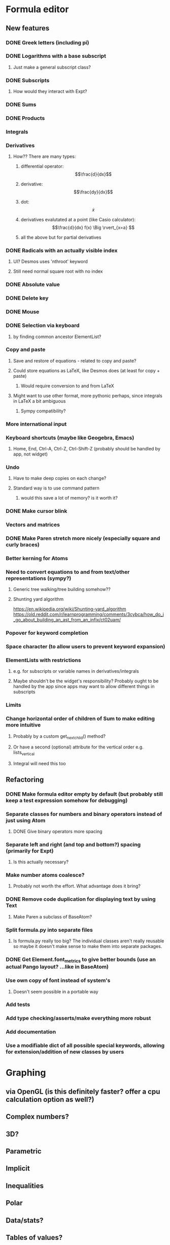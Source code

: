 * Formula editor
** New features
*** DONE Greek letters (including pi)
*** DONE Logarithms with a base subscript
**** Just make a general subscript class?
*** DONE Subscripts
**** How would they interact with Expt?
*** DONE Sums
*** DONE Products
*** Integrals
*** Derivatives
**** How?? There are many types:
***** differential operator: $$\frac{d}{dx}$$
***** derivative: $$\frac{dy}{dx}$$
***** dot: $$\dot x$$
***** derivatives evalutated at a point (like Casio calculator): $$\frac{d}{dx} f(x) \Big \rvert_{x=a} $$
***** all the above but for partial derivatives
*** DONE Radicals with an actually visible index
**** UI? Desmos uses 'nthroot' keyword
**** Still need normal square root with no index
*** DONE Absolute value
*** DONE Delete key
*** DONE Mouse
*** DONE Selection via keyboard
**** by finding common ancestor ElementList?
*** Copy and paste
**** Save and restore of equations - related to copy and paste?
**** Could store equations as LaTeX, like Desmos does (at least for copy + paste)
***** Would require conversion to and from LaTeX
**** Might want to use other format, more pythonic perhaps, since integrals in LaTeX a bit ambiguous
***** Sympy compatibility?
*** More international input
*** Keyboard shortcuts (maybe like Geogebra, Emacs)
**** Home, End, Ctrl-A, Ctrl-Z, Ctrl-Shift-Z (probably should be handled by app, not widget)
*** Undo
**** Have to make deep copies on each change?
**** Standard way is to use command pattern
***** would this save a lot of memory? is it worth it?
*** DONE Make cursor blink
*** Vectors and matrices
*** DONE Make Paren stretch more nicely (especially square and curly braces)
*** Better kerning for Atoms
*** Need to convert equations to and from text/other representations (sympy?)
**** Generic tree walking/tree building somehow??
**** Shunting yard algorithm
https://en.wikipedia.org/wiki/Shunting-yard_algorithm
https://old.reddit.com/r/learnprogramming/comments/3cybca/how_do_i_go_about_building_an_ast_from_an_infix/ct02uam/
*** Popover for keyword completion
*** Space character (to allow users to prevent keyword expansion)
*** ElementLists with restrictions
**** e.g. for subscripts or variable names in derivatives/integrals
**** Maybe shouldn't be the widget's responsibility? Probably ought to be handled by the app since apps may want to allow different things in subscripts
*** Limits
*** Change horizontal order of children of Sum to make editing more intuitive
**** Probably by a custom get_next_child() method?
**** Or have a second (optional) attribute for the vertical order e.g. lists_vertical
**** Integral will need this too
** Refactoring
*** DONE Make formula editor empty by default (but probably still keep a test expression somehow for debugging)
*** Separate classes for numbers and binary operators instead of just using Atom
**** DONE Give binary operators more spacing
*** Separate left and right (and top and bottom?) spacing (primarily for Expt)
**** Is this actually necessary?
*** Make number atoms coalesce?
**** Probably not worth the effort. What advantage does it bring?
*** DONE Remove code duplication for displaying text by using Text
**** Make Paren a subclass of BaseAtom?
*** Split formula.py into separate files
**** Is formula.py really too big? The individual classes aren't really reusable so maybe it doesn't make sense to make them into separate packages.
*** DONE Get Element.font_metrics to give better bounds (use an actual Pango layout? ...like in BaseAtom)
*** Use own copy of font instead of system's
**** Doesn't seem possible in a portable way
*** Add tests
*** Add type checking/asserts/make everything more robust
*** Add documentation
*** Use a modifiable dict of all possible special keywords, allowing for extension/addition of new classes by users
* Graphing
** via OpenGL (is this definitely faster? offer a cpu calculation option as well?)
** Complex numbers?
** 3D?
** Parametric
** Implicit
** Inequalities
** Polar
** Data/stats?
** Tables of values?
** Discrete distributions? Discrete functions? Piecewise functions?
** Vectors? Vector calculus?
** Matrices? Linear algebra?
** Physical constants?
** Angle units?
* New name - Graphene?
* Icon
* Make the formula editor into a separate widget library
** Make a standalone formula editor?
*** LaTeX output
** Make a scientific calculator?
* Calculator
Name: Calcula?
** Use sympy for everything
*** Including symbolic and numeric evaluation
*** Run sympy calculations in a separate thread (or in a separate process?)
** UI
*** Main UI idea: enter expressions or equations and then press enter to evaluate if possible, or simplify the input otherwise (if expression contains unbound variables).

Then show context-specific buttons next to the output, e.g.
- solve for x (including inequalities, ODEs, PDEs?)... How to decide which variable to solve for? Dropdown?
- factorise
- trig_simp
- expand, expand_trig
- plot function
- calculate eigenvectors
- approximate numerically
*** Two panes? one main pane for input and output, secondary 'workspace' pane for declared variables (and functions/distributions?/data tables??)
**** allows you to see and modify all variables that are in scope in one place
*** How could unit conversions be nicely integrated?
**** must be usable from both keyboard and mouse and preferably mathematically clean
*** How to integrate graphing? Should the full graphing app be separate?
**** It would be nice to have little inline graphs of functions/distributions/data
